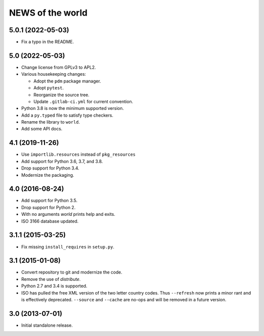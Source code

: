 =================
NEWS of the world
=================

5.0.1 (2022-05-03)
==================
* Fix a typo in the README.

5.0 (2022-05-03)
================
* Change license from GPLv3 to APL2.
* Various housekeeping changes:

  * Adopt the ``pdm`` package manager.
  * Adopt ``pytest``.
  * Reorganize the source tree.
  * Update ``.gitlab-ci.yml`` for current convention.
* Python 3.8 is now the minimum supported version.
* Add a ``py.typed`` file to satisfy type checkers.
* Rename the library to ``world``.
* Add some API docs.

4.1 (2019-11-26)
================
* Use ``importlib.resources`` instead of ``pkg_resources``
* Add support for Python 3.6, 3.7, and 3.8.
* Drop support for Python 3.4.
* Modernize the packaging.


4.0 (2016-08-24)
================
* Add support for Python 3.5.
* Drop support for Python 2.
* With no arguments `world` prints help and exits.
* ISO 3166 database updated.


3.1.1 (2015-03-25)
==================
* Fix missing ``install_requires`` in ``setup.py``.


3.1 (2015-01-08)
================
* Convert repository to git and modernize the code.
* Remove the use of `distribute`.
* Python 2.7 and 3.4 is supported.
* ISO has pulled the free XML version of the two letter country codes.  Thus
  ``--refresh`` now prints a minor rant and is effectively deprecated.
  ``--source`` and ``--cache`` are no-ops and will be removed in a future
  version.


3.0 (2013-07-01)
================
* Initial standalone release.
